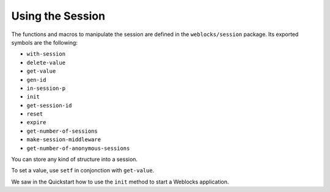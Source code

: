 ===================
 Using the Session
===================

The functions and macros to manipulate the session are defined in the
``weblocks/session`` package. Its exported symbols are the following:

* ``with-session``
* ``delete-value``
* ``get-value``
* ``gen-id``
* ``in-session-p``
* ``init``
* ``get-session-id``
* ``reset``
* ``expire``
* ``get-number-of-sessions``
* ``make-session-middleware``
* ``get-number-of-anonymous-sessions``


You can store any kind of structure into a session.

To set a value, use ``setf`` in conjonction with ``get-value``.

We saw in the Quickstart how to use the ``init`` method to start a
Weblocks application.
